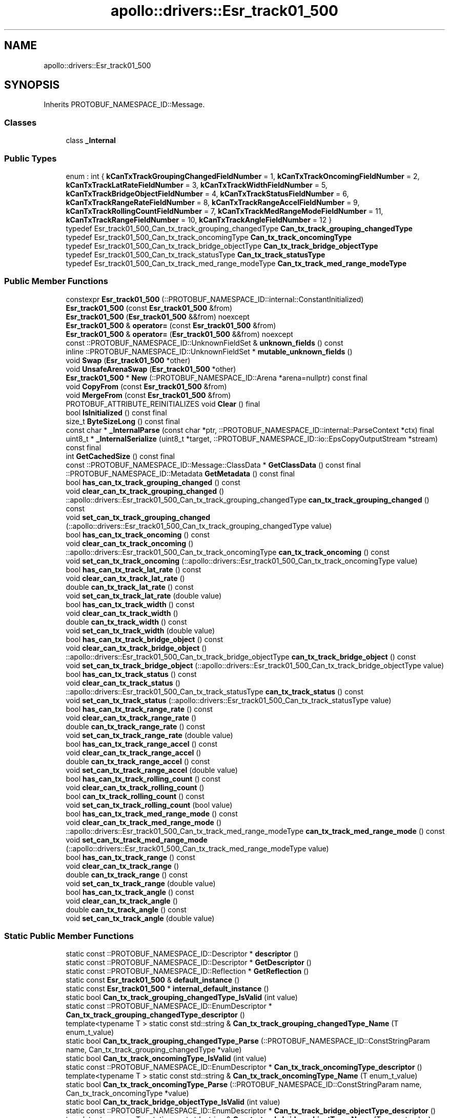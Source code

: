 .TH "apollo::drivers::Esr_track01_500" 3 "Sun Sep 3 2023" "Version 8.0" "Cyber-Cmake" \" -*- nroff -*-
.ad l
.nh
.SH NAME
apollo::drivers::Esr_track01_500
.SH SYNOPSIS
.br
.PP
.PP
Inherits PROTOBUF_NAMESPACE_ID::Message\&.
.SS "Classes"

.in +1c
.ti -1c
.RI "class \fB_Internal\fP"
.br
.in -1c
.SS "Public Types"

.in +1c
.ti -1c
.RI "enum : int { \fBkCanTxTrackGroupingChangedFieldNumber\fP = 1, \fBkCanTxTrackOncomingFieldNumber\fP = 2, \fBkCanTxTrackLatRateFieldNumber\fP = 3, \fBkCanTxTrackWidthFieldNumber\fP = 5, \fBkCanTxTrackBridgeObjectFieldNumber\fP = 4, \fBkCanTxTrackStatusFieldNumber\fP = 6, \fBkCanTxTrackRangeRateFieldNumber\fP = 8, \fBkCanTxTrackRangeAccelFieldNumber\fP = 9, \fBkCanTxTrackRollingCountFieldNumber\fP = 7, \fBkCanTxTrackMedRangeModeFieldNumber\fP = 11, \fBkCanTxTrackRangeFieldNumber\fP = 10, \fBkCanTxTrackAngleFieldNumber\fP = 12 }"
.br
.ti -1c
.RI "typedef Esr_track01_500_Can_tx_track_grouping_changedType \fBCan_tx_track_grouping_changedType\fP"
.br
.ti -1c
.RI "typedef Esr_track01_500_Can_tx_track_oncomingType \fBCan_tx_track_oncomingType\fP"
.br
.ti -1c
.RI "typedef Esr_track01_500_Can_tx_track_bridge_objectType \fBCan_tx_track_bridge_objectType\fP"
.br
.ti -1c
.RI "typedef Esr_track01_500_Can_tx_track_statusType \fBCan_tx_track_statusType\fP"
.br
.ti -1c
.RI "typedef Esr_track01_500_Can_tx_track_med_range_modeType \fBCan_tx_track_med_range_modeType\fP"
.br
.in -1c
.SS "Public Member Functions"

.in +1c
.ti -1c
.RI "constexpr \fBEsr_track01_500\fP (::PROTOBUF_NAMESPACE_ID::internal::ConstantInitialized)"
.br
.ti -1c
.RI "\fBEsr_track01_500\fP (const \fBEsr_track01_500\fP &from)"
.br
.ti -1c
.RI "\fBEsr_track01_500\fP (\fBEsr_track01_500\fP &&from) noexcept"
.br
.ti -1c
.RI "\fBEsr_track01_500\fP & \fBoperator=\fP (const \fBEsr_track01_500\fP &from)"
.br
.ti -1c
.RI "\fBEsr_track01_500\fP & \fBoperator=\fP (\fBEsr_track01_500\fP &&from) noexcept"
.br
.ti -1c
.RI "const ::PROTOBUF_NAMESPACE_ID::UnknownFieldSet & \fBunknown_fields\fP () const"
.br
.ti -1c
.RI "inline ::PROTOBUF_NAMESPACE_ID::UnknownFieldSet * \fBmutable_unknown_fields\fP ()"
.br
.ti -1c
.RI "void \fBSwap\fP (\fBEsr_track01_500\fP *other)"
.br
.ti -1c
.RI "void \fBUnsafeArenaSwap\fP (\fBEsr_track01_500\fP *other)"
.br
.ti -1c
.RI "\fBEsr_track01_500\fP * \fBNew\fP (::PROTOBUF_NAMESPACE_ID::Arena *arena=nullptr) const final"
.br
.ti -1c
.RI "void \fBCopyFrom\fP (const \fBEsr_track01_500\fP &from)"
.br
.ti -1c
.RI "void \fBMergeFrom\fP (const \fBEsr_track01_500\fP &from)"
.br
.ti -1c
.RI "PROTOBUF_ATTRIBUTE_REINITIALIZES void \fBClear\fP () final"
.br
.ti -1c
.RI "bool \fBIsInitialized\fP () const final"
.br
.ti -1c
.RI "size_t \fBByteSizeLong\fP () const final"
.br
.ti -1c
.RI "const char * \fB_InternalParse\fP (const char *ptr, ::PROTOBUF_NAMESPACE_ID::internal::ParseContext *ctx) final"
.br
.ti -1c
.RI "uint8_t * \fB_InternalSerialize\fP (uint8_t *target, ::PROTOBUF_NAMESPACE_ID::io::EpsCopyOutputStream *stream) const final"
.br
.ti -1c
.RI "int \fBGetCachedSize\fP () const final"
.br
.ti -1c
.RI "const ::PROTOBUF_NAMESPACE_ID::Message::ClassData * \fBGetClassData\fP () const final"
.br
.ti -1c
.RI "::PROTOBUF_NAMESPACE_ID::Metadata \fBGetMetadata\fP () const final"
.br
.ti -1c
.RI "bool \fBhas_can_tx_track_grouping_changed\fP () const"
.br
.ti -1c
.RI "void \fBclear_can_tx_track_grouping_changed\fP ()"
.br
.ti -1c
.RI "::apollo::drivers::Esr_track01_500_Can_tx_track_grouping_changedType \fBcan_tx_track_grouping_changed\fP () const"
.br
.ti -1c
.RI "void \fBset_can_tx_track_grouping_changed\fP (::apollo::drivers::Esr_track01_500_Can_tx_track_grouping_changedType value)"
.br
.ti -1c
.RI "bool \fBhas_can_tx_track_oncoming\fP () const"
.br
.ti -1c
.RI "void \fBclear_can_tx_track_oncoming\fP ()"
.br
.ti -1c
.RI "::apollo::drivers::Esr_track01_500_Can_tx_track_oncomingType \fBcan_tx_track_oncoming\fP () const"
.br
.ti -1c
.RI "void \fBset_can_tx_track_oncoming\fP (::apollo::drivers::Esr_track01_500_Can_tx_track_oncomingType value)"
.br
.ti -1c
.RI "bool \fBhas_can_tx_track_lat_rate\fP () const"
.br
.ti -1c
.RI "void \fBclear_can_tx_track_lat_rate\fP ()"
.br
.ti -1c
.RI "double \fBcan_tx_track_lat_rate\fP () const"
.br
.ti -1c
.RI "void \fBset_can_tx_track_lat_rate\fP (double value)"
.br
.ti -1c
.RI "bool \fBhas_can_tx_track_width\fP () const"
.br
.ti -1c
.RI "void \fBclear_can_tx_track_width\fP ()"
.br
.ti -1c
.RI "double \fBcan_tx_track_width\fP () const"
.br
.ti -1c
.RI "void \fBset_can_tx_track_width\fP (double value)"
.br
.ti -1c
.RI "bool \fBhas_can_tx_track_bridge_object\fP () const"
.br
.ti -1c
.RI "void \fBclear_can_tx_track_bridge_object\fP ()"
.br
.ti -1c
.RI "::apollo::drivers::Esr_track01_500_Can_tx_track_bridge_objectType \fBcan_tx_track_bridge_object\fP () const"
.br
.ti -1c
.RI "void \fBset_can_tx_track_bridge_object\fP (::apollo::drivers::Esr_track01_500_Can_tx_track_bridge_objectType value)"
.br
.ti -1c
.RI "bool \fBhas_can_tx_track_status\fP () const"
.br
.ti -1c
.RI "void \fBclear_can_tx_track_status\fP ()"
.br
.ti -1c
.RI "::apollo::drivers::Esr_track01_500_Can_tx_track_statusType \fBcan_tx_track_status\fP () const"
.br
.ti -1c
.RI "void \fBset_can_tx_track_status\fP (::apollo::drivers::Esr_track01_500_Can_tx_track_statusType value)"
.br
.ti -1c
.RI "bool \fBhas_can_tx_track_range_rate\fP () const"
.br
.ti -1c
.RI "void \fBclear_can_tx_track_range_rate\fP ()"
.br
.ti -1c
.RI "double \fBcan_tx_track_range_rate\fP () const"
.br
.ti -1c
.RI "void \fBset_can_tx_track_range_rate\fP (double value)"
.br
.ti -1c
.RI "bool \fBhas_can_tx_track_range_accel\fP () const"
.br
.ti -1c
.RI "void \fBclear_can_tx_track_range_accel\fP ()"
.br
.ti -1c
.RI "double \fBcan_tx_track_range_accel\fP () const"
.br
.ti -1c
.RI "void \fBset_can_tx_track_range_accel\fP (double value)"
.br
.ti -1c
.RI "bool \fBhas_can_tx_track_rolling_count\fP () const"
.br
.ti -1c
.RI "void \fBclear_can_tx_track_rolling_count\fP ()"
.br
.ti -1c
.RI "bool \fBcan_tx_track_rolling_count\fP () const"
.br
.ti -1c
.RI "void \fBset_can_tx_track_rolling_count\fP (bool value)"
.br
.ti -1c
.RI "bool \fBhas_can_tx_track_med_range_mode\fP () const"
.br
.ti -1c
.RI "void \fBclear_can_tx_track_med_range_mode\fP ()"
.br
.ti -1c
.RI "::apollo::drivers::Esr_track01_500_Can_tx_track_med_range_modeType \fBcan_tx_track_med_range_mode\fP () const"
.br
.ti -1c
.RI "void \fBset_can_tx_track_med_range_mode\fP (::apollo::drivers::Esr_track01_500_Can_tx_track_med_range_modeType value)"
.br
.ti -1c
.RI "bool \fBhas_can_tx_track_range\fP () const"
.br
.ti -1c
.RI "void \fBclear_can_tx_track_range\fP ()"
.br
.ti -1c
.RI "double \fBcan_tx_track_range\fP () const"
.br
.ti -1c
.RI "void \fBset_can_tx_track_range\fP (double value)"
.br
.ti -1c
.RI "bool \fBhas_can_tx_track_angle\fP () const"
.br
.ti -1c
.RI "void \fBclear_can_tx_track_angle\fP ()"
.br
.ti -1c
.RI "double \fBcan_tx_track_angle\fP () const"
.br
.ti -1c
.RI "void \fBset_can_tx_track_angle\fP (double value)"
.br
.in -1c
.SS "Static Public Member Functions"

.in +1c
.ti -1c
.RI "static const ::PROTOBUF_NAMESPACE_ID::Descriptor * \fBdescriptor\fP ()"
.br
.ti -1c
.RI "static const ::PROTOBUF_NAMESPACE_ID::Descriptor * \fBGetDescriptor\fP ()"
.br
.ti -1c
.RI "static const ::PROTOBUF_NAMESPACE_ID::Reflection * \fBGetReflection\fP ()"
.br
.ti -1c
.RI "static const \fBEsr_track01_500\fP & \fBdefault_instance\fP ()"
.br
.ti -1c
.RI "static const \fBEsr_track01_500\fP * \fBinternal_default_instance\fP ()"
.br
.ti -1c
.RI "static bool \fBCan_tx_track_grouping_changedType_IsValid\fP (int value)"
.br
.ti -1c
.RI "static const ::PROTOBUF_NAMESPACE_ID::EnumDescriptor * \fBCan_tx_track_grouping_changedType_descriptor\fP ()"
.br
.ti -1c
.RI "template<typename T > static const std::string & \fBCan_tx_track_grouping_changedType_Name\fP (T enum_t_value)"
.br
.ti -1c
.RI "static bool \fBCan_tx_track_grouping_changedType_Parse\fP (::PROTOBUF_NAMESPACE_ID::ConstStringParam name, Can_tx_track_grouping_changedType *value)"
.br
.ti -1c
.RI "static bool \fBCan_tx_track_oncomingType_IsValid\fP (int value)"
.br
.ti -1c
.RI "static const ::PROTOBUF_NAMESPACE_ID::EnumDescriptor * \fBCan_tx_track_oncomingType_descriptor\fP ()"
.br
.ti -1c
.RI "template<typename T > static const std::string & \fBCan_tx_track_oncomingType_Name\fP (T enum_t_value)"
.br
.ti -1c
.RI "static bool \fBCan_tx_track_oncomingType_Parse\fP (::PROTOBUF_NAMESPACE_ID::ConstStringParam name, Can_tx_track_oncomingType *value)"
.br
.ti -1c
.RI "static bool \fBCan_tx_track_bridge_objectType_IsValid\fP (int value)"
.br
.ti -1c
.RI "static const ::PROTOBUF_NAMESPACE_ID::EnumDescriptor * \fBCan_tx_track_bridge_objectType_descriptor\fP ()"
.br
.ti -1c
.RI "template<typename T > static const std::string & \fBCan_tx_track_bridge_objectType_Name\fP (T enum_t_value)"
.br
.ti -1c
.RI "static bool \fBCan_tx_track_bridge_objectType_Parse\fP (::PROTOBUF_NAMESPACE_ID::ConstStringParam name, Can_tx_track_bridge_objectType *value)"
.br
.ti -1c
.RI "static bool \fBCan_tx_track_statusType_IsValid\fP (int value)"
.br
.ti -1c
.RI "static const ::PROTOBUF_NAMESPACE_ID::EnumDescriptor * \fBCan_tx_track_statusType_descriptor\fP ()"
.br
.ti -1c
.RI "template<typename T > static const std::string & \fBCan_tx_track_statusType_Name\fP (T enum_t_value)"
.br
.ti -1c
.RI "static bool \fBCan_tx_track_statusType_Parse\fP (::PROTOBUF_NAMESPACE_ID::ConstStringParam name, Can_tx_track_statusType *value)"
.br
.ti -1c
.RI "static bool \fBCan_tx_track_med_range_modeType_IsValid\fP (int value)"
.br
.ti -1c
.RI "static const ::PROTOBUF_NAMESPACE_ID::EnumDescriptor * \fBCan_tx_track_med_range_modeType_descriptor\fP ()"
.br
.ti -1c
.RI "template<typename T > static const std::string & \fBCan_tx_track_med_range_modeType_Name\fP (T enum_t_value)"
.br
.ti -1c
.RI "static bool \fBCan_tx_track_med_range_modeType_Parse\fP (::PROTOBUF_NAMESPACE_ID::ConstStringParam name, Can_tx_track_med_range_modeType *value)"
.br
.in -1c
.SS "Static Public Attributes"

.in +1c
.ti -1c
.RI "static constexpr int \fBkIndexInFileMessages\fP"
.br
.ti -1c
.RI "static const ClassData \fB_class_data_\fP"
.br
.ti -1c
.RI "static constexpr Can_tx_track_grouping_changedType \fBCAN_TX_TRACK_GROUPING_CHANGED_GROUPINGUNCHANGED\fP"
.br
.ti -1c
.RI "static constexpr Can_tx_track_grouping_changedType \fBCAN_TX_TRACK_GROUPING_CHANGED_GROUPINGCHANGED\fP"
.br
.ti -1c
.RI "static constexpr Can_tx_track_grouping_changedType \fBCan_tx_track_grouping_changedType_MIN\fP"
.br
.ti -1c
.RI "static constexpr Can_tx_track_grouping_changedType \fBCan_tx_track_grouping_changedType_MAX\fP"
.br
.ti -1c
.RI "static constexpr int \fBCan_tx_track_grouping_changedType_ARRAYSIZE\fP"
.br
.ti -1c
.RI "static constexpr Can_tx_track_oncomingType \fBCAN_TX_TRACK_ONCOMING_NOTONCOMING\fP"
.br
.ti -1c
.RI "static constexpr Can_tx_track_oncomingType \fBCAN_TX_TRACK_ONCOMING_ONCOMING\fP"
.br
.ti -1c
.RI "static constexpr Can_tx_track_oncomingType \fBCan_tx_track_oncomingType_MIN\fP"
.br
.ti -1c
.RI "static constexpr Can_tx_track_oncomingType \fBCan_tx_track_oncomingType_MAX\fP"
.br
.ti -1c
.RI "static constexpr int \fBCan_tx_track_oncomingType_ARRAYSIZE\fP"
.br
.ti -1c
.RI "static constexpr Can_tx_track_bridge_objectType \fBCAN_TX_TRACK_BRIDGE_OBJECT_NOT_BRIDGE\fP"
.br
.ti -1c
.RI "static constexpr Can_tx_track_bridge_objectType \fBCAN_TX_TRACK_BRIDGE_OBJECT_BRIDGE\fP"
.br
.ti -1c
.RI "static constexpr Can_tx_track_bridge_objectType \fBCan_tx_track_bridge_objectType_MIN\fP"
.br
.ti -1c
.RI "static constexpr Can_tx_track_bridge_objectType \fBCan_tx_track_bridge_objectType_MAX\fP"
.br
.ti -1c
.RI "static constexpr int \fBCan_tx_track_bridge_objectType_ARRAYSIZE\fP"
.br
.ti -1c
.RI "static constexpr Can_tx_track_statusType \fBCAN_TX_TRACK_STATUS_NO_TARGET\fP"
.br
.ti -1c
.RI "static constexpr Can_tx_track_statusType \fBCAN_TX_TRACK_STATUS_NEW_TARGET\fP"
.br
.ti -1c
.RI "static constexpr Can_tx_track_statusType \fBCAN_TX_TRACK_STATUS_NEW_UPDATED_TARGET\fP"
.br
.ti -1c
.RI "static constexpr Can_tx_track_statusType \fBCAN_TX_TRACK_STATUS_UPDATED_TARGET\fP"
.br
.ti -1c
.RI "static constexpr Can_tx_track_statusType \fBCAN_TX_TRACK_STATUS_COASTED_TARGET\fP"
.br
.ti -1c
.RI "static constexpr Can_tx_track_statusType \fBCAN_TX_TRACK_STATUS_MERGED_TARGET\fP"
.br
.ti -1c
.RI "static constexpr Can_tx_track_statusType \fBCAN_TX_TRACK_STATUS_INVALID_COASTED_TARGET\fP"
.br
.ti -1c
.RI "static constexpr Can_tx_track_statusType \fBCAN_TX_TRACK_STATUS_NEW_COASTED_TARGET\fP"
.br
.ti -1c
.RI "static constexpr Can_tx_track_statusType \fBCan_tx_track_statusType_MIN\fP"
.br
.ti -1c
.RI "static constexpr Can_tx_track_statusType \fBCan_tx_track_statusType_MAX\fP"
.br
.ti -1c
.RI "static constexpr int \fBCan_tx_track_statusType_ARRAYSIZE\fP"
.br
.ti -1c
.RI "static constexpr Can_tx_track_med_range_modeType \fBCAN_TX_TRACK_MED_RANGE_MODE_NO_MR_LR_UPDATE\fP"
.br
.ti -1c
.RI "static constexpr Can_tx_track_med_range_modeType \fBCAN_TX_TRACK_MED_RANGE_MODE_MR_UPDATE_ONLY\fP"
.br
.ti -1c
.RI "static constexpr Can_tx_track_med_range_modeType \fBCAN_TX_TRACK_MED_RANGE_MODE_LR_UPDATE_ONLY\fP"
.br
.ti -1c
.RI "static constexpr Can_tx_track_med_range_modeType \fBCAN_TX_TRACK_MED_RANGE_MODE_BOTH_MR_LR_UPDATE\fP"
.br
.ti -1c
.RI "static constexpr Can_tx_track_med_range_modeType \fBCan_tx_track_med_range_modeType_MIN\fP"
.br
.ti -1c
.RI "static constexpr Can_tx_track_med_range_modeType \fBCan_tx_track_med_range_modeType_MAX\fP"
.br
.ti -1c
.RI "static constexpr int \fBCan_tx_track_med_range_modeType_ARRAYSIZE\fP"
.br
.in -1c
.SS "Protected Member Functions"

.in +1c
.ti -1c
.RI "\fBEsr_track01_500\fP (::PROTOBUF_NAMESPACE_ID::Arena *arena, bool is_message_owned=false)"
.br
.in -1c
.SS "Friends"

.in +1c
.ti -1c
.RI "class \fB::PROTOBUF_NAMESPACE_ID::internal::AnyMetadata\fP"
.br
.ti -1c
.RI "template<typename T > class \fB::PROTOBUF_NAMESPACE_ID::Arena::InternalHelper\fP"
.br
.ti -1c
.RI "struct \fB::TableStruct_modules_2fcommon_5fmsgs_2fsensor_5fmsgs_2fdelphi_5fesr_2eproto\fP"
.br
.ti -1c
.RI "void \fBswap\fP (\fBEsr_track01_500\fP &a, \fBEsr_track01_500\fP &b)"
.br
.in -1c
.SH "Member Data Documentation"
.PP 
.SS "const ::PROTOBUF_NAMESPACE_ID::Message::ClassData apollo::drivers::Esr_track01_500::_class_data_\fC [static]\fP"
\fBInitial value:\fP
.PP
.nf
= {
    ::PROTOBUF_NAMESPACE_ID::Message::CopyWithSizeCheck,
    Esr_track01_500::MergeImpl
}
.fi
.SS "constexpr Esr_track01_500_Can_tx_track_bridge_objectType apollo::drivers::Esr_track01_500::CAN_TX_TRACK_BRIDGE_OBJECT_BRIDGE\fC [static]\fP, \fC [constexpr]\fP"
\fBInitial value:\fP
.PP
.nf
=
    Esr_track01_500_Can_tx_track_bridge_objectType_CAN_TX_TRACK_BRIDGE_OBJECT_BRIDGE
.fi
.SS "constexpr Esr_track01_500_Can_tx_track_bridge_objectType apollo::drivers::Esr_track01_500::CAN_TX_TRACK_BRIDGE_OBJECT_NOT_BRIDGE\fC [static]\fP, \fC [constexpr]\fP"
\fBInitial value:\fP
.PP
.nf
=
    Esr_track01_500_Can_tx_track_bridge_objectType_CAN_TX_TRACK_BRIDGE_OBJECT_NOT_BRIDGE
.fi
.SS "constexpr int apollo::drivers::Esr_track01_500::Can_tx_track_bridge_objectType_ARRAYSIZE\fC [static]\fP, \fC [constexpr]\fP"
\fBInitial value:\fP
.PP
.nf
=
    Esr_track01_500_Can_tx_track_bridge_objectType_Can_tx_track_bridge_objectType_ARRAYSIZE
.fi
.SS "constexpr Esr_track01_500_Can_tx_track_bridge_objectType apollo::drivers::Esr_track01_500::Can_tx_track_bridge_objectType_MAX\fC [static]\fP, \fC [constexpr]\fP"
\fBInitial value:\fP
.PP
.nf
=
    Esr_track01_500_Can_tx_track_bridge_objectType_Can_tx_track_bridge_objectType_MAX
.fi
.SS "constexpr Esr_track01_500_Can_tx_track_bridge_objectType apollo::drivers::Esr_track01_500::Can_tx_track_bridge_objectType_MIN\fC [static]\fP, \fC [constexpr]\fP"
\fBInitial value:\fP
.PP
.nf
=
    Esr_track01_500_Can_tx_track_bridge_objectType_Can_tx_track_bridge_objectType_MIN
.fi
.SS "constexpr Esr_track01_500_Can_tx_track_grouping_changedType apollo::drivers::Esr_track01_500::CAN_TX_TRACK_GROUPING_CHANGED_GROUPINGCHANGED\fC [static]\fP, \fC [constexpr]\fP"
\fBInitial value:\fP
.PP
.nf
=
    Esr_track01_500_Can_tx_track_grouping_changedType_CAN_TX_TRACK_GROUPING_CHANGED_GROUPINGCHANGED
.fi
.SS "constexpr Esr_track01_500_Can_tx_track_grouping_changedType apollo::drivers::Esr_track01_500::CAN_TX_TRACK_GROUPING_CHANGED_GROUPINGUNCHANGED\fC [static]\fP, \fC [constexpr]\fP"
\fBInitial value:\fP
.PP
.nf
=
    Esr_track01_500_Can_tx_track_grouping_changedType_CAN_TX_TRACK_GROUPING_CHANGED_GROUPINGUNCHANGED
.fi
.SS "constexpr int apollo::drivers::Esr_track01_500::Can_tx_track_grouping_changedType_ARRAYSIZE\fC [static]\fP, \fC [constexpr]\fP"
\fBInitial value:\fP
.PP
.nf
=
    Esr_track01_500_Can_tx_track_grouping_changedType_Can_tx_track_grouping_changedType_ARRAYSIZE
.fi
.SS "constexpr Esr_track01_500_Can_tx_track_grouping_changedType apollo::drivers::Esr_track01_500::Can_tx_track_grouping_changedType_MAX\fC [static]\fP, \fC [constexpr]\fP"
\fBInitial value:\fP
.PP
.nf
=
    Esr_track01_500_Can_tx_track_grouping_changedType_Can_tx_track_grouping_changedType_MAX
.fi
.SS "constexpr Esr_track01_500_Can_tx_track_grouping_changedType apollo::drivers::Esr_track01_500::Can_tx_track_grouping_changedType_MIN\fC [static]\fP, \fC [constexpr]\fP"
\fBInitial value:\fP
.PP
.nf
=
    Esr_track01_500_Can_tx_track_grouping_changedType_Can_tx_track_grouping_changedType_MIN
.fi
.SS "constexpr Esr_track01_500_Can_tx_track_med_range_modeType apollo::drivers::Esr_track01_500::CAN_TX_TRACK_MED_RANGE_MODE_BOTH_MR_LR_UPDATE\fC [static]\fP, \fC [constexpr]\fP"
\fBInitial value:\fP
.PP
.nf
=
    Esr_track01_500_Can_tx_track_med_range_modeType_CAN_TX_TRACK_MED_RANGE_MODE_BOTH_MR_LR_UPDATE
.fi
.SS "constexpr Esr_track01_500_Can_tx_track_med_range_modeType apollo::drivers::Esr_track01_500::CAN_TX_TRACK_MED_RANGE_MODE_LR_UPDATE_ONLY\fC [static]\fP, \fC [constexpr]\fP"
\fBInitial value:\fP
.PP
.nf
=
    Esr_track01_500_Can_tx_track_med_range_modeType_CAN_TX_TRACK_MED_RANGE_MODE_LR_UPDATE_ONLY
.fi
.SS "constexpr Esr_track01_500_Can_tx_track_med_range_modeType apollo::drivers::Esr_track01_500::CAN_TX_TRACK_MED_RANGE_MODE_MR_UPDATE_ONLY\fC [static]\fP, \fC [constexpr]\fP"
\fBInitial value:\fP
.PP
.nf
=
    Esr_track01_500_Can_tx_track_med_range_modeType_CAN_TX_TRACK_MED_RANGE_MODE_MR_UPDATE_ONLY
.fi
.SS "constexpr Esr_track01_500_Can_tx_track_med_range_modeType apollo::drivers::Esr_track01_500::CAN_TX_TRACK_MED_RANGE_MODE_NO_MR_LR_UPDATE\fC [static]\fP, \fC [constexpr]\fP"
\fBInitial value:\fP
.PP
.nf
=
    Esr_track01_500_Can_tx_track_med_range_modeType_CAN_TX_TRACK_MED_RANGE_MODE_NO_MR_LR_UPDATE
.fi
.SS "constexpr int apollo::drivers::Esr_track01_500::Can_tx_track_med_range_modeType_ARRAYSIZE\fC [static]\fP, \fC [constexpr]\fP"
\fBInitial value:\fP
.PP
.nf
=
    Esr_track01_500_Can_tx_track_med_range_modeType_Can_tx_track_med_range_modeType_ARRAYSIZE
.fi
.SS "constexpr Esr_track01_500_Can_tx_track_med_range_modeType apollo::drivers::Esr_track01_500::Can_tx_track_med_range_modeType_MAX\fC [static]\fP, \fC [constexpr]\fP"
\fBInitial value:\fP
.PP
.nf
=
    Esr_track01_500_Can_tx_track_med_range_modeType_Can_tx_track_med_range_modeType_MAX
.fi
.SS "constexpr Esr_track01_500_Can_tx_track_med_range_modeType apollo::drivers::Esr_track01_500::Can_tx_track_med_range_modeType_MIN\fC [static]\fP, \fC [constexpr]\fP"
\fBInitial value:\fP
.PP
.nf
=
    Esr_track01_500_Can_tx_track_med_range_modeType_Can_tx_track_med_range_modeType_MIN
.fi
.SS "constexpr Esr_track01_500_Can_tx_track_oncomingType apollo::drivers::Esr_track01_500::CAN_TX_TRACK_ONCOMING_NOTONCOMING\fC [static]\fP, \fC [constexpr]\fP"
\fBInitial value:\fP
.PP
.nf
=
    Esr_track01_500_Can_tx_track_oncomingType_CAN_TX_TRACK_ONCOMING_NOTONCOMING
.fi
.SS "constexpr Esr_track01_500_Can_tx_track_oncomingType apollo::drivers::Esr_track01_500::CAN_TX_TRACK_ONCOMING_ONCOMING\fC [static]\fP, \fC [constexpr]\fP"
\fBInitial value:\fP
.PP
.nf
=
    Esr_track01_500_Can_tx_track_oncomingType_CAN_TX_TRACK_ONCOMING_ONCOMING
.fi
.SS "constexpr int apollo::drivers::Esr_track01_500::Can_tx_track_oncomingType_ARRAYSIZE\fC [static]\fP, \fC [constexpr]\fP"
\fBInitial value:\fP
.PP
.nf
=
    Esr_track01_500_Can_tx_track_oncomingType_Can_tx_track_oncomingType_ARRAYSIZE
.fi
.SS "constexpr Esr_track01_500_Can_tx_track_oncomingType apollo::drivers::Esr_track01_500::Can_tx_track_oncomingType_MAX\fC [static]\fP, \fC [constexpr]\fP"
\fBInitial value:\fP
.PP
.nf
=
    Esr_track01_500_Can_tx_track_oncomingType_Can_tx_track_oncomingType_MAX
.fi
.SS "constexpr Esr_track01_500_Can_tx_track_oncomingType apollo::drivers::Esr_track01_500::Can_tx_track_oncomingType_MIN\fC [static]\fP, \fC [constexpr]\fP"
\fBInitial value:\fP
.PP
.nf
=
    Esr_track01_500_Can_tx_track_oncomingType_Can_tx_track_oncomingType_MIN
.fi
.SS "constexpr Esr_track01_500_Can_tx_track_statusType apollo::drivers::Esr_track01_500::CAN_TX_TRACK_STATUS_COASTED_TARGET\fC [static]\fP, \fC [constexpr]\fP"
\fBInitial value:\fP
.PP
.nf
=
    Esr_track01_500_Can_tx_track_statusType_CAN_TX_TRACK_STATUS_COASTED_TARGET
.fi
.SS "constexpr Esr_track01_500_Can_tx_track_statusType apollo::drivers::Esr_track01_500::CAN_TX_TRACK_STATUS_INVALID_COASTED_TARGET\fC [static]\fP, \fC [constexpr]\fP"
\fBInitial value:\fP
.PP
.nf
=
    Esr_track01_500_Can_tx_track_statusType_CAN_TX_TRACK_STATUS_INVALID_COASTED_TARGET
.fi
.SS "constexpr Esr_track01_500_Can_tx_track_statusType apollo::drivers::Esr_track01_500::CAN_TX_TRACK_STATUS_MERGED_TARGET\fC [static]\fP, \fC [constexpr]\fP"
\fBInitial value:\fP
.PP
.nf
=
    Esr_track01_500_Can_tx_track_statusType_CAN_TX_TRACK_STATUS_MERGED_TARGET
.fi
.SS "constexpr Esr_track01_500_Can_tx_track_statusType apollo::drivers::Esr_track01_500::CAN_TX_TRACK_STATUS_NEW_COASTED_TARGET\fC [static]\fP, \fC [constexpr]\fP"
\fBInitial value:\fP
.PP
.nf
=
    Esr_track01_500_Can_tx_track_statusType_CAN_TX_TRACK_STATUS_NEW_COASTED_TARGET
.fi
.SS "constexpr Esr_track01_500_Can_tx_track_statusType apollo::drivers::Esr_track01_500::CAN_TX_TRACK_STATUS_NEW_TARGET\fC [static]\fP, \fC [constexpr]\fP"
\fBInitial value:\fP
.PP
.nf
=
    Esr_track01_500_Can_tx_track_statusType_CAN_TX_TRACK_STATUS_NEW_TARGET
.fi
.SS "constexpr Esr_track01_500_Can_tx_track_statusType apollo::drivers::Esr_track01_500::CAN_TX_TRACK_STATUS_NEW_UPDATED_TARGET\fC [static]\fP, \fC [constexpr]\fP"
\fBInitial value:\fP
.PP
.nf
=
    Esr_track01_500_Can_tx_track_statusType_CAN_TX_TRACK_STATUS_NEW_UPDATED_TARGET
.fi
.SS "constexpr Esr_track01_500_Can_tx_track_statusType apollo::drivers::Esr_track01_500::CAN_TX_TRACK_STATUS_NO_TARGET\fC [static]\fP, \fC [constexpr]\fP"
\fBInitial value:\fP
.PP
.nf
=
    Esr_track01_500_Can_tx_track_statusType_CAN_TX_TRACK_STATUS_NO_TARGET
.fi
.SS "constexpr Esr_track01_500_Can_tx_track_statusType apollo::drivers::Esr_track01_500::CAN_TX_TRACK_STATUS_UPDATED_TARGET\fC [static]\fP, \fC [constexpr]\fP"
\fBInitial value:\fP
.PP
.nf
=
    Esr_track01_500_Can_tx_track_statusType_CAN_TX_TRACK_STATUS_UPDATED_TARGET
.fi
.SS "constexpr int apollo::drivers::Esr_track01_500::Can_tx_track_statusType_ARRAYSIZE\fC [static]\fP, \fC [constexpr]\fP"
\fBInitial value:\fP
.PP
.nf
=
    Esr_track01_500_Can_tx_track_statusType_Can_tx_track_statusType_ARRAYSIZE
.fi
.SS "constexpr Esr_track01_500_Can_tx_track_statusType apollo::drivers::Esr_track01_500::Can_tx_track_statusType_MAX\fC [static]\fP, \fC [constexpr]\fP"
\fBInitial value:\fP
.PP
.nf
=
    Esr_track01_500_Can_tx_track_statusType_Can_tx_track_statusType_MAX
.fi
.SS "constexpr Esr_track01_500_Can_tx_track_statusType apollo::drivers::Esr_track01_500::Can_tx_track_statusType_MIN\fC [static]\fP, \fC [constexpr]\fP"
\fBInitial value:\fP
.PP
.nf
=
    Esr_track01_500_Can_tx_track_statusType_Can_tx_track_statusType_MIN
.fi
.SS "constexpr int apollo::drivers::Esr_track01_500::kIndexInFileMessages\fC [static]\fP, \fC [constexpr]\fP"
\fBInitial value:\fP
.PP
.nf
=
    8
.fi


.SH "Author"
.PP 
Generated automatically by Doxygen for Cyber-Cmake from the source code\&.
